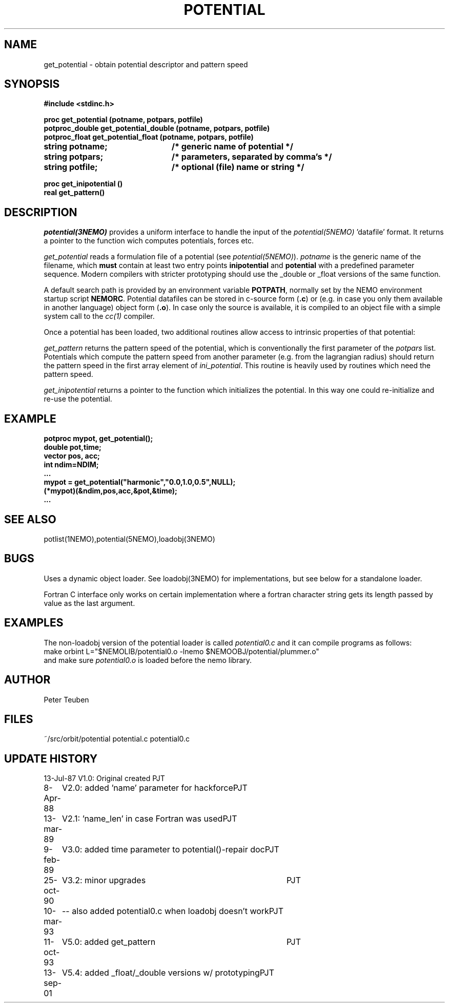.TH POTENTIAL 3NEMO "13 September 2001"
.SH NAME
get_potential \- obtain potential descriptor and pattern speed
.SH SYNOPSIS
.nf
.ta +3i
.B #include <stdinc.h>
.PP
.B proc get_potential (potname, potpars, potfile)
.B potproc_double get_potential_double (potname, potpars, potfile)
.B potproc_float  get_potential_float (potname, potpars, potfile)
.B string potname;    	/* generic name of potential */
.B string potpars;    	/* parameters, separated by comma's */
.B string potfile;     	/* optional (file) name or string */
.PP
.B proc get_inipotential ()
.B real get_pattern()
.fi
.SH DESCRIPTION
\fIpotential(3NEMO)\fP provides a uniform interface to handle
the input of the \fIpotential(5NEMO)\fP 'datafile' format. 
It returns a pointer to the function wich computes potentials,
forces etc.
.PP
\fIget_potential\fP reads a formulation file of a potential
(see \fIpotential(5NEMO)\fP).
\fIpotname\fP is the generic name of the filename, which \fBmust\fP
contain at least two entry points \fBinipotential\fP and 
\fBpotential\fP with a predefined parameter sequence. Modern compilers
with stricter prototyping should use the _double or _float versions
of the same function.


A default search
path is provided by an environment variable \fBPOTPATH\fP, normally
set by the NEMO environment startup script \fBNEMORC\fP.
Potential datafiles can be stored in c-source
form (\fB.c\fP) or (e.g. in case you only them available
in another language) object form (\fB.o\fP). In case only
the source is available, it is compiled to an object file with a
simple system call to the \fIcc(1)\fP compiler.
.PP
Once a potential has been loaded, two additional routines allow
access to intrinsic properties of that potential:
.PP
\fIget_pattern\fP returns the pattern speed of the potential, which
is conventionally the first parameter of the \fIpotpars\fP list.
Potentials which compute the pattern speed from another parameter
(e.g. from the lagrangian radius) should return the pattern speed
in the first array element of \fIini_potential\fP. This routine
is heavily used by routines which need the pattern speed.
.PP
\fIget_inipotential\fP returns a pointer to the function which
initializes the potential. In this way one could re-initialize
and re-use the potential. 
.SH EXAMPLE
.nf
.B potproc mypot, get_potential();
.B double pot,time;
.B vector pos, acc;
.B int ndim=NDIM;
.B ...
.B mypot = get_potential("harmonic","0.0,1.0,0.5",NULL);
.B (*mypot)(&ndim,pos,acc,&pot,&time);
.B ...
.fi
.SH "SEE ALSO"
potlist(1NEMO),potential(5NEMO),loadobj(3NEMO)
.SH BUGS
Uses a dynamic object loader. See loadobj(3NEMO) for
implementations, but see below for a standalone loader.
.PP
Fortran C interface only works on certain implementation where
a fortran 
character string gets its length passed by value as the last argument.
.SH EXAMPLES
The non-loadobj version of the potential loader is called 
\fIpotential0.c\fP and it can compile programs as follows:
.nf
    make orbint L="$NEMOLIB/potential0.o -lnemo $NEMOOBJ/potential/plummer.o"
.fi
and make sure \fIpotential0.o\fP is loaded before the nemo library.
.SH AUTHOR
Peter Teuben
.SH FILES
.nf
.ta +2.5i
~/src/orbit/potential  	potential.c potential0.c
.fi
.SH "UPDATE HISTORY"
.nf
.ta +1.0i +4.0i
13-Jul-87	V1.0: Original created	PJT
8-Apr-88	V2.0: added 'name' parameter for hackforce	PJT
13-mar-89	V2.1: 'name_len' in case Fortran was used	PJT
9-feb-89	V3.0: added time parameter to potential()-repair doc	PJT
25-oct-90	V3.2: minor upgrades	PJT
10-mar-93	-- also added potential0.c when loadobj doesn't work	PJT
11-oct-93	V5.0: added get_pattern   	PJT
13-sep-01	V5.4: added _float/_double versions w/ prototyping	PJT
.fi
